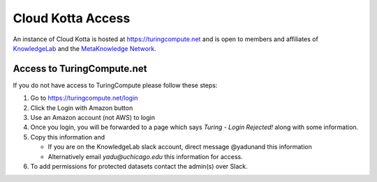Cloud Kotta Access
==================

An instance of Cloud Kotta is hosted at https://turingcompute.net and is open to members and 
affiliates of `KnowledgeLab <http://www.knowledgelab.org/>`_ and the 
`MetaKnowledge Network <http://www.knowledgelab.org/people/leadership/>`_.

Access to TuringCompute.net
---------------------------

If you do not have access to TuringCompute please follow these steps:

1. Go to `<https://turingcompute.net/login>`_
2. Click the Login with Amazon button
3. Use an Amazon account (not AWS) to login
4. Once you login, you will be forwarded to a page which says *Turing - Login Rejected!* along with some information.
5. Copy this information and

   *   If you are on the KnowledgeLab slack account, direct message @yadunand this information
   *   Alternatively email *yadu@uchicago.edu* this information for access.

6. To add permissions for protected datasets contact the admin(s) over Slack.

